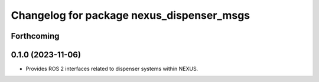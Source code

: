 ^^^^^^^^^^^^^^^^^^^^^^^^^^^^^^^^^^^^^^^^^^
Changelog for package nexus_dispenser_msgs
^^^^^^^^^^^^^^^^^^^^^^^^^^^^^^^^^^^^^^^^^^

Forthcoming
-----------

0.1.0 (2023-11-06)
------------------
* Provides ROS 2 interfaces related to dispenser systems within NEXUS.
